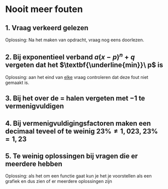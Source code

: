 #+OPTIONS:toc:nil

#+LATEX_HEADER: \usepackage{pgfplots}
#+LATEX_HEADER: \usepgfplotslibrary{external}
#+LATEX_HEADER: \tikzexternalize

* Nooit meer fouten
** 1. Vraag verkeerd gelezen
Oplossing: Na het maken van opdracht, vraag nog eens doorlezen.
** 2. Bij exponentieel verband \(a(x-p)^n+q\) vergeten dat het \(\textbf{\underline{min}}\ p\) is
 Oplossing: aan het eind van _elke_ vraag controleren dat deze fout niet gemaakt is.
** 3. Bij het over de \(=\) halen vergeten met \(-1\) te vermenigvuldigen
** 4. Bij vermenigvuldigingsfactoren maken een decimaal teveel of te weinig \(23\% \neq 1,023 \), \(23\% = 1,23\)
** 5. Te weinig oplossingen bij vragen die er meerdere hebben
Oplossing: als het om een functie gaat kun je het je voorstellen als een grafiek en dus zien of er meerdere oplossingen zijn

\begin{equation}
\begin{tikzpicture}
\begin{axis}[xmax=1.5,ymax=2,xmin=-1.5,ymin=0,]


\addplot[color=red, domain=-2:2, domain y=-2:2, samples=200]{x^4};

\addplot[color=green, domain=-2:2, domain y=-2:2, samples=200]{x^10};

\node[label={180:{(-1,1)}},circle,fill,inner, set=1pt] at (axis cs:-1,1);
\node[label={180:{(1,1)}},circle,fill,inner, set=1pt] at (axis cs:1,1);


\end{axis}
\end{tikzpicture}
\end{equation}
